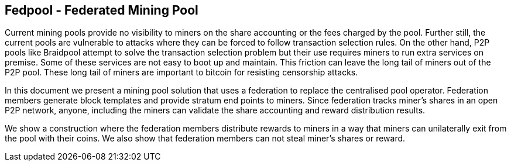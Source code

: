 
== Fedpool - Federated Mining Pool

Current mining pools provide no visibility to miners on the share
accounting or the fees charged by the pool. Further still, the current
pools are vulnerable to attacks where they can be forced to follow
transaction selection rules. On the other hand, P2P pools like
Braidpool attempt to solve the transaction selection problem but their
use requires miners to run extra services on premise. Some of these
services are not easy to boot up and maintain. This friction can leave
the long tail of miners out of the P2P pool. These long tail of miners
are important to bitcoin for resisting censorship attacks.

In this document we present a mining pool solution that uses a
federation to replace the centralised pool operator. Federation
members generate block templates and provide stratum end points to
miners. Since federation tracks miner's shares in an open P2P network,
anyone, including the miners can validate the share accounting and
reward distribution results.

We show a construction where the federation members distribute rewards
to miners in a way that miners can unilaterally exit from the pool
with their coins. We also show that federation members can not steal
miner's shares or reward.
